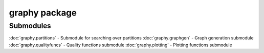 graphy package
=============

Submodules
----------

:doc:`graphy.partitions` - Submodule for searching over partitions
:doc:`graphy.graphgen` - Graph generation submodule
:doc:`graphy.qualityfuncs` - Quality functions submodule
:doc:`graphy.plotting' - Plotting functions submodule
